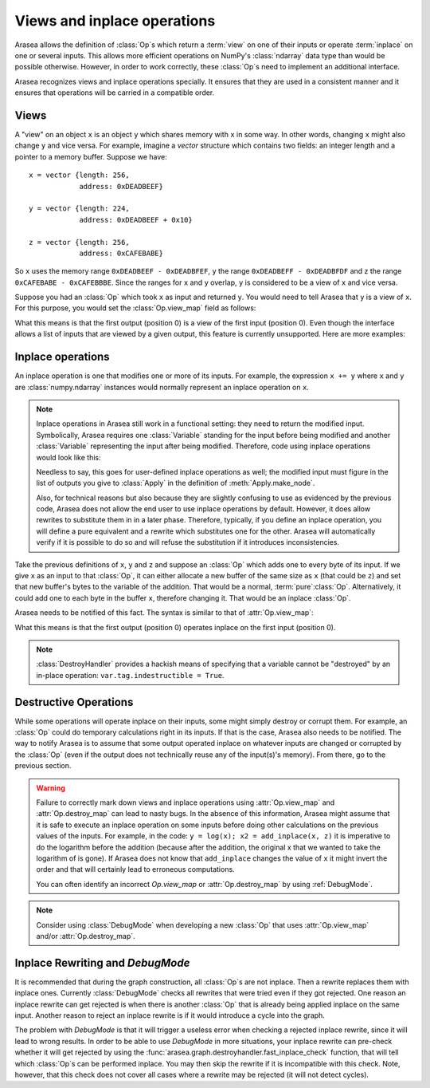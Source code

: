 
.. _views_and_inplace:

============================
Views and inplace operations
============================

Arasea allows the definition of :class:`Op`\s which return a :term:`view` on one
of their inputs or operate :term:`inplace` on one or several
inputs. This allows more efficient operations on NumPy's :class:`ndarray`
data type than would be possible otherwise.
However, in order to work correctly, these :class:`Op`\s need to
implement an additional interface.

Arasea recognizes views and inplace operations specially. It ensures
that they are used in a consistent manner and it ensures that
operations will be carried in a compatible order.

.. _views:

Views
=====

A "view" on an object ``x`` is an object ``y`` which shares memory
with ``x`` in some way. In other words, changing ``x`` might also
change ``y`` and vice versa. For example, imagine a `vector` structure
which contains two fields: an integer length and a pointer to a memory
buffer. Suppose we have:

::

   x = vector {length: 256,
               address: 0xDEADBEEF}

   y = vector {length: 224,
               address: 0xDEADBEEF + 0x10}

   z = vector {length: 256,
               address: 0xCAFEBABE}


So ``x`` uses the memory range ``0xDEADBEEF - 0xDEADBFEF``, ``y`` the
range ``0xDEADBEFF - 0xDEADBFDF`` and z the range ``0xCAFEBABE -
0xCAFEBBBE``. Since the ranges for ``x`` and ``y`` overlap, ``y`` is
considered to be a view of ``x`` and vice versa.

Suppose you had an :class:`Op` which took ``x`` as input and returned
``y``. You would need to tell Arasea that ``y`` is a view of ``x``. For this
purpose, you would set the :class:`Op.view_map` field as follows:


.. testsetup::

   from arasea.graph.op import Op
   myop = Op()

.. testcode::

   myop.view_map = {0: [0]}


What this means is that the first output (position 0) is a view of the
first input (position 0). Even though the interface allows a list of
inputs that are viewed by a given output, this feature is currently
unsupported. Here are more examples:


.. testcode::

   myop.view_map = {0: [0]} # first output is a view of first input
   myop.view_map = {0: [1]} # first output is a view of second input
   myop.view_map = {1: [0]} # second output is a view of first input

   myop.view_map = {0: [0], # first output is a view of first input
                    1: [1]} # *AND* second output is a view of second input

   myop.view_map = {0: [0], # first output is a view of first input
                    1: [0]} # *AND* second output is *ALSO* a view of first input

   myop.view_map = {0: [0, 1]} # THIS IS NOT SUPPORTED YET! Only put a single input number in the list!


.. _inplace:


Inplace operations
==================

An inplace operation is one that modifies one or more of its
inputs. For example, the expression ``x += y`` where ``x`` and ``y``
are :class:`numpy.ndarray` instances would normally represent an inplace
operation on ``x``.

.. note::

   Inplace operations in Arasea still work in a functional setting:
   they need to return the modified input. Symbolically, Arasea
   requires one :class:`Variable` standing for the input before being modified
   and another :class:`Variable` representing the input after being
   modified. Therefore, code using inplace operations would look like
   this:

   .. testcode::

      from arasea.tensor import dscalars, log
      from arasea.tensor.inplace import add_inplace

      x, y = dscalars('x', 'y')
      r1 = log(x)

      # r2 is x AFTER the add_inplace - x still represents the value before adding y
      r2 = add_inplace(x, y)

      # r3 is log(x) using the x from BEFORE the add_inplace
      # r3 is the SAME as r1, even if we wrote this line after the add_inplace line
      # Arasea is actually going to compute r3 BEFORE r2
      r3 = log(x)

      # this is log(x) using the x from AFTER the add_inplace (so it's like log(x + y))
      r4 = log(r2)

   Needless to say, this goes for user-defined inplace operations as
   well; the modified input must figure in the list of outputs you
   give to :class:`Apply` in the definition of :meth:`Apply.make_node`.

   Also, for technical reasons but also because they are slightly
   confusing to use as evidenced by the previous code, Arasea does not
   allow the end user to use inplace operations by default. However,
   it does allow rewrites to substitute them in in a later
   phase. Therefore, typically, if you define an inplace operation,
   you will define a pure equivalent and a rewrite which
   substitutes one for the other. Arasea will automatically verify if
   it is possible to do so and will refuse the substitution if it
   introduces inconsistencies.


Take the previous definitions of ``x``, ``y`` and ``z`` and suppose an :class:`Op` which
adds one to every byte of its input. If we give ``x`` as an input to
that :class:`Op`, it can either allocate a new buffer of the same size as ``x``
(that could be ``z``) and set that new buffer's bytes to the variable of
the addition. That would be a normal, :term:`pure`\ :class:`Op`. Alternatively,
it could add one to each byte in the buffer ``x``, therefore
changing it. That would be an inplace :class:`Op`.

Arasea needs to be notified of this fact. The syntax is similar to
that of :attr:`Op.view_map`:


.. testcode::

   myop.destroy_map = {0: [0]}


What this means is that the first output (position 0) operates inplace on the
first input (position 0).


.. testcode::

   myop.destroy_map = {0: [0]} # first output operates inplace on first input
   myop.destroy_map = {0: [1]} # first output operates inplace on second input
   myop.destroy_map = {1: [0]} # second output operates inplace on first input

   myop.destroy_map = {0: [0], # first output operates inplace on first input
                       1: [1]} # *AND* second output operates inplace on second input

   myop.destroy_map = {0: [0], # first output operates inplace on first input
                       1: [0]} # *AND* second output *ALSO* operates inplace on first input

   myop.destroy_map = {0: [0, 1]} # first output operates inplace on both the first and second input
   # unlike for views, the previous line is legal and supported

.. note::
   :class:`DestroyHandler` provides a hackish means of specifying that a variable cannot be
   "destroyed" by an in-place operation: ``var.tag.indestructible = True``.

Destructive Operations
======================

While some operations will operate inplace on their inputs, some might
simply destroy or corrupt them. For example, an :class:`Op` could do temporary
calculations right in its inputs. If that is the case, Arasea also
needs to be notified. The way to notify Arasea is to assume that some
output operated inplace on whatever inputs are changed or corrupted by
the :class:`Op` (even if the output does not technically reuse any of the
input(s)'s memory). From there, go to the previous section.


.. warning::
   Failure to correctly mark down views and inplace operations using
   :attr:`Op.view_map` and :attr:`Op.destroy_map` can lead to nasty bugs. In the
   absence of this information, Arasea might assume that it is safe to
   execute an inplace operation on some inputs before doing other
   calculations on the previous values of the inputs. For example,
   in the code: ``y = log(x); x2 = add_inplace(x, z)`` it is
   imperative to do the logarithm before the addition (because after
   the addition, the original x that we wanted to take the logarithm
   of is gone). If Arasea does not know that ``add_inplace`` changes
   the value of ``x`` it might invert the order and that will
   certainly lead to erroneous computations.

   You can often identify an incorrect `Op.view_map` or :attr:`Op.destroy_map`
   by using :ref:`DebugMode`.

.. note::
   Consider using :class:`DebugMode` when developing
   a new :class:`Op` that uses :attr:`Op.view_map` and/or :attr:`Op.destroy_map`.

Inplace Rewriting and `DebugMode`
=================================

It is recommended that during the graph construction, all :class:`Op`\s are not inplace.
Then a rewrite replaces them with inplace ones. Currently :class:`DebugMode` checks
all rewrites that were tried even if they got rejected. One reason an inplace
rewrite can get rejected is when there is another :class:`Op` that is already being applied
inplace on the same input. Another reason to reject an inplace rewrite is
if it would introduce a cycle into the graph.

The problem with `DebugMode` is that it will trigger a useless error when
checking a rejected inplace rewrite, since it will lead to wrong results.
In order to be able to use `DebugMode` in more situations, your inplace
rewrite can pre-check whether it will get rejected by using the
:func:`arasea.graph.destroyhandler.fast_inplace_check` function, that will tell
which :class:`Op`\s can be performed inplace. You may then skip the rewrite if it is
incompatible with this check. Note, however, that this check does not cover all
cases where a rewrite may be rejected (it will not detect cycles).
